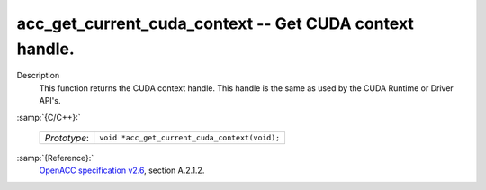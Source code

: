 ..
  Copyright 1988-2022 Free Software Foundation, Inc.
  This is part of the GCC manual.
  For copying conditions, see the GPL license file

.. _acc_get_current_cuda_context:

acc_get_current_cuda_context -- Get CUDA context handle.
********************************************************

Description
  This function returns the CUDA context handle. This handle is the same
  as used by the CUDA Runtime or Driver API's.

:samp:`{C/C++}:`

  ============  =============================================
  *Prototype*:  ``void *acc_get_current_cuda_context(void);``
  ============  =============================================

:samp:`{Reference}:`
  `OpenACC specification v2.6 <https://www.openacc.org>`_, section
  A.2.1.2.

